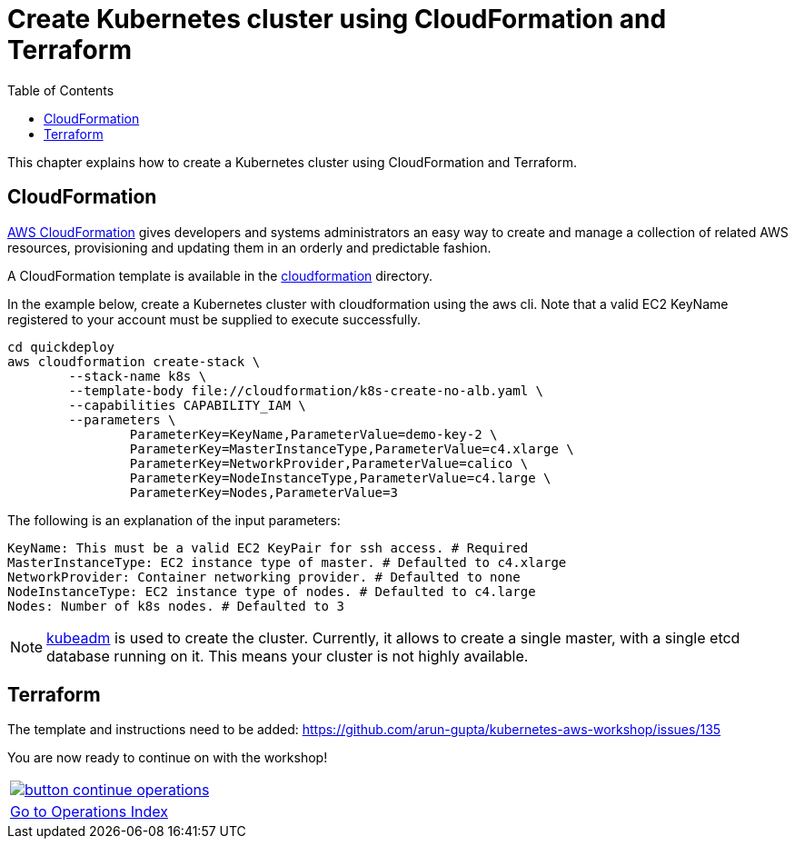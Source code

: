 = Create Kubernetes cluster using CloudFormation and Terraform
:toc:
:icons:
:linkcss:
:imagesdir: imgs

This chapter explains how to create a Kubernetes cluster using CloudFormation and Terraform.

== CloudFormation

https://aws.amazon.com/cloudformation/[AWS CloudFormation] gives developers and systems administrators an easy way to create and manage a collection of related AWS resources, provisioning and updating them in an orderly and predictable fashion.

A CloudFormation template is available in the link:cloudformation[] directory.

In the example below, create a Kubernetes cluster with cloudformation using the aws cli. Note that a valid EC2 KeyName registered to your account must be supplied to execute successfully.

	cd quickdeploy
	aws cloudformation create-stack \
		--stack-name k8s \
		--template-body file://cloudformation/k8s-create-no-alb.yaml \
		--capabilities CAPABILITY_IAM \
		--parameters \
			ParameterKey=KeyName,ParameterValue=demo-key-2 \
			ParameterKey=MasterInstanceType,ParameterValue=c4.xlarge \
			ParameterKey=NetworkProvider,ParameterValue=calico \
			ParameterKey=NodeInstanceType,ParameterValue=c4.large \
			ParameterKey=Nodes,ParameterValue=3

The following is an explanation of the input parameters:

	KeyName: This must be a valid EC2 KeyPair for ssh access. # Required
	MasterInstanceType: EC2 instance type of master. # Defaulted to c4.xlarge
	NetworkProvider: Container networking provider. # Defaulted to none
	NodeInstanceType: EC2 instance type of nodes. # Defaulted to c4.large
	Nodes: Number of k8s nodes. # Defaulted to 3

NOTE: https://kubernetes.io/docs/setup/independent/create-cluster-kubeadm/[kubeadm] is used to create the cluster. Currently, it allows to create a single master, with a single etcd database running on it. This means your cluster is not highly available.

== Terraform

The template and instructions need to be added: https://github.com/arun-gupta/kubernetes-aws-workshop/issues/135


You are now ready to continue on with the workshop!

:frame: none
:grid: none
:valign: top

[align="center", cols="1", grid="none", frame="none"]
|=====
|image:button-continue-operations.png[link=../../04-path-security-and-networking/401-configmaps-and-secrets]
|link:../../operations-path.adoc[Go to Operations Index]
|=====
